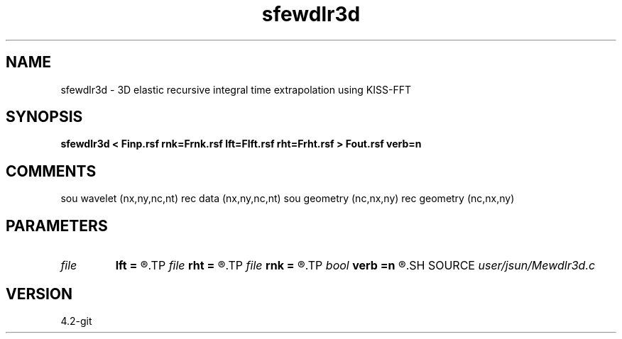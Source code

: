 .TH sfewdlr3d 1  "APRIL 2023" Madagascar "Madagascar Manuals"
.SH NAME
sfewdlr3d \- 3D elastic recursive integral time extrapolation using KISS-FFT
.SH SYNOPSIS
.B sfewdlr3d < Finp.rsf rnk=Frnk.rsf lft=Flft.rsf rht=Frht.rsf > Fout.rsf verb=n
.SH COMMENTS
sou wavelet  (nx,ny,nc,nt)
rec data     (nx,ny,nc,nt)
sou geometry (nc,nx,ny)
rec geometry (nc,nx,ny)

.SH PARAMETERS
.PD 0
.TP
.I file   
.B lft
.B =
.R  	auxiliary input file name
.TP
.I file   
.B rht
.B =
.R  	auxiliary input file name
.TP
.I file   
.B rnk
.B =
.R  	auxiliary input file name
.TP
.I bool   
.B verb
.B =n
.R  [y/n]	verbosity flag
.SH SOURCE
.I user/jsun/Mewdlr3d.c
.SH VERSION
4.2-git
